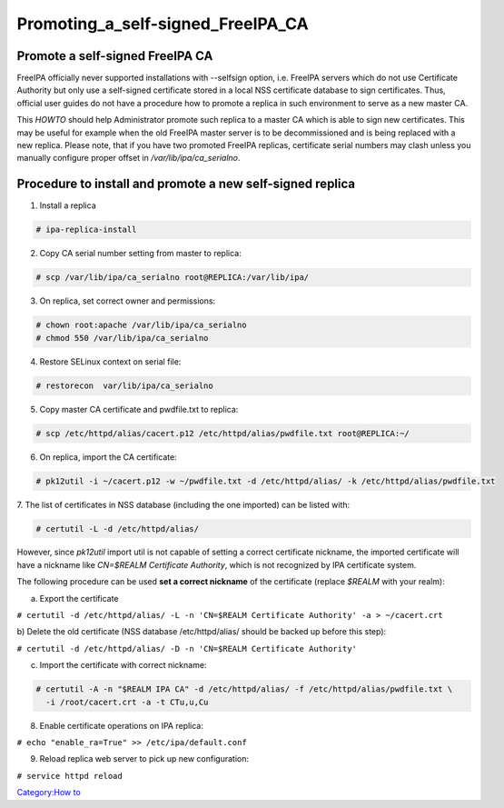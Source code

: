 Promoting_a_self-signed_FreeIPA_CA
==================================



Promote a self-signed FreeIPA CA
--------------------------------

FreeIPA officially never supported installations with --selfsign option,
i.e. FreeIPA servers which do not use Certificate Authority but only use
a self-signed certificate stored in a local NSS certificate database to
sign certificates. Thus, official user guides do not have a procedure
how to promote a replica in such environment to serve as a new master
CA.

This *HOWTO* should help Administrator promote such replica to a master
CA which is able to sign new certificates. This may be useful for
example when the old FreeIPA master server is to be decommissioned and
is being replaced with a new replica. Please note, that if you have two
promoted FreeIPA replicas, certificate serial numbers may clash unless
you manually configure proper offset in */var/lib/ipa/ca_serialno*.



Procedure to install and promote a new self-signed replica
----------------------------------------------------------------------------------------------

1. Install a replica

.. code-block:: text

    # ipa-replica-install

2. Copy CA serial number setting from master to replica:

.. code-block:: text

    # scp /var/lib/ipa/ca_serialno root@REPLICA:/var/lib/ipa/

3. On replica, set correct owner and permissions:

.. code-block:: text

    # chown root:apache /var/lib/ipa/ca_serialno
    # chmod 550 /var/lib/ipa/ca_serialno

4. Restore SELinux context on serial file:

.. code-block:: text

    # restorecon  var/lib/ipa/ca_serialno

5. Copy master CA certificate and pwdfile.txt to replica:

.. code-block:: text

    # scp /etc/httpd/alias/cacert.p12 /etc/httpd/alias/pwdfile.txt root@REPLICA:~/

6. On replica, import the CA certificate:

.. code-block:: text

    # pk12util -i ~/cacert.p12 -w ~/pwdfile.txt -d /etc/httpd/alias/ -k /etc/httpd/alias/pwdfile.txt

7. The list of certificates in NSS database (including the one imported)
can be listed with:

.. code-block:: text

    # certutil -L -d /etc/httpd/alias/

However, since *pk12util* import util is not capable of setting a
correct certificate nickname, the imported certificate will have a
nickname like *CN=$REALM Certificate Authority*, which is not recognized
by IPA certificate system.

The following procedure can be used **set a correct nickname** of the
certificate (replace *$REALM* with your realm):

a) Export the certificate

``# certutil -d /etc/httpd/alias/ -L -n 'CN=$REALM Certificate Authority' -a > ~/cacert.crt``

b) Delete the old certificate (NSS database /etc/httpd/alias/ should be
backed up before this step):

``# certutil -d /etc/httpd/alias/ -D -n 'CN=$REALM Certificate Authority'``

c) Import the certificate with correct nickname:

.. code-block:: text

    # certutil -A -n "$REALM IPA CA" -d /etc/httpd/alias/ -f /etc/httpd/alias/pwdfile.txt \
      -i /root/cacert.crt -a -t CTu,u,Cu

8. Enable certificate operations on IPA replica:

``# echo "enable_ra=True" >> /etc/ipa/default.conf``

9. Reload replica web server to pick up new configuration:

``# service httpd reload``

`Category:How to <Category:How_to>`__